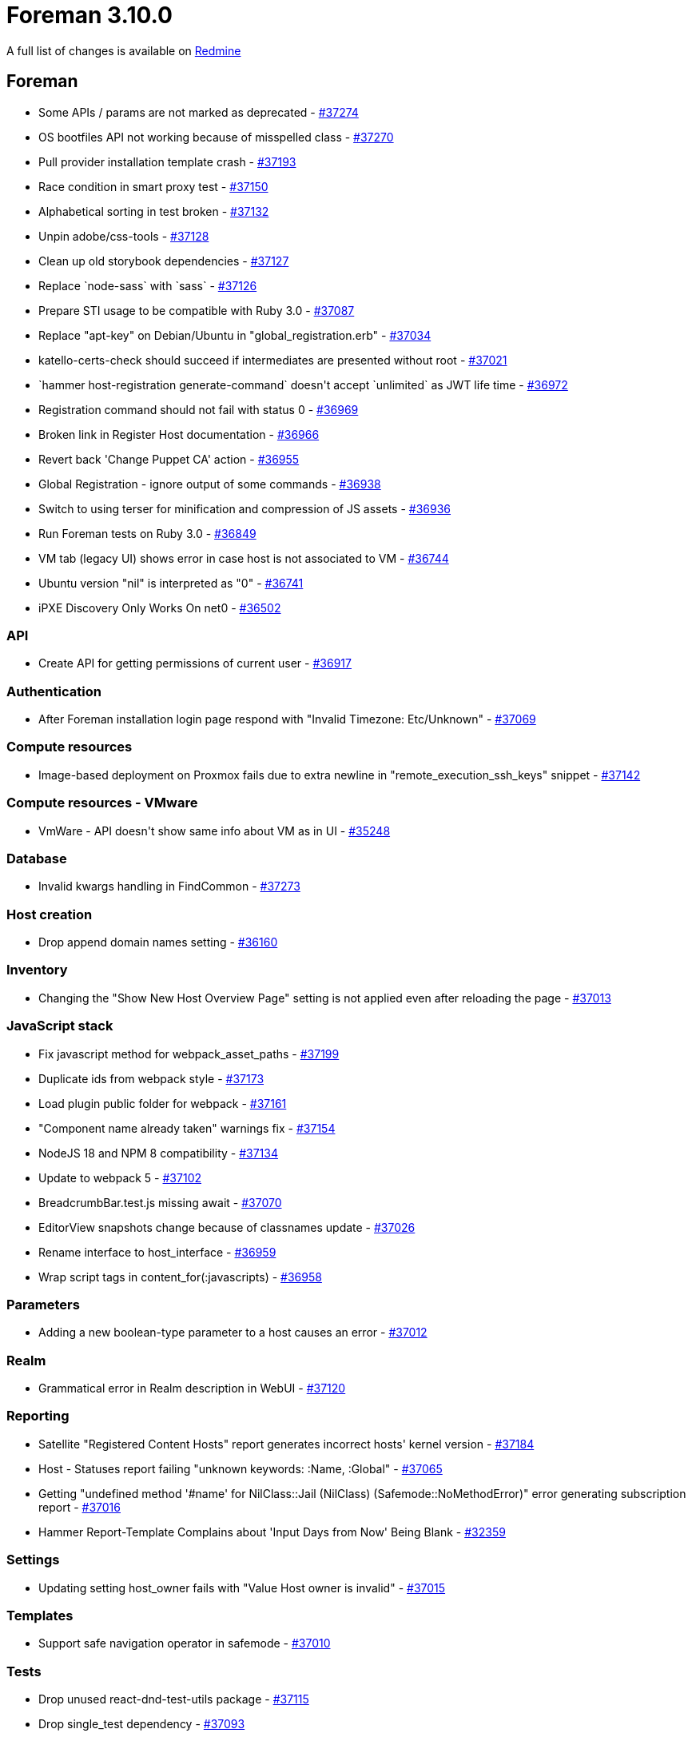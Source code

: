 = Foreman 3.10.0

A full list of changes is available on https://projects.theforeman.org/issues?set_filter=1&sort=id%3Adesc&status_id=closed&f%5B%5D=cf_12&op%5Bcf_12%5D=%3D&v%5Bcf_12%5D%5B%5D=1789[Redmine]

== Foreman

* pass:[Some APIs / params are not marked as deprecated] - https://projects.theforeman.org/issues/37274[#37274]
* pass:[OS bootfiles API not working because of misspelled class] - https://projects.theforeman.org/issues/37270[#37270]
* pass:[Pull provider installation template crash] - https://projects.theforeman.org/issues/37193[#37193]
* pass:[Race condition in smart proxy test] - https://projects.theforeman.org/issues/37150[#37150]
* pass:[Alphabetical sorting in test broken] - https://projects.theforeman.org/issues/37132[#37132]
* pass:[Unpin adobe/css-tools] - https://projects.theforeman.org/issues/37128[#37128]
* pass:[Clean up old storybook dependencies] - https://projects.theforeman.org/issues/37127[#37127]
* pass:[Replace `node-sass` with `sass`] - https://projects.theforeman.org/issues/37126[#37126]
* pass:[Prepare STI usage to be compatible with Ruby 3.0] - https://projects.theforeman.org/issues/37087[#37087]
* pass:[Replace "apt-key" on Debian/Ubuntu in "global_registration.erb"] - https://projects.theforeman.org/issues/37034[#37034]
* pass:[katello-certs-check should succeed if intermediates are presented without root] - https://projects.theforeman.org/issues/37021[#37021]
* pass:[`hammer host-registration generate-command` doesn't accept `unlimited` as JWT life time] - https://projects.theforeman.org/issues/36972[#36972]
* pass:[Registration command should not fail with status 0] - https://projects.theforeman.org/issues/36969[#36969]
* pass:[Broken link in Register Host documentation ] - https://projects.theforeman.org/issues/36966[#36966]
* pass:[Revert back 'Change Puppet CA' action] - https://projects.theforeman.org/issues/36955[#36955]
* pass:[Global Registration - ignore output of some commands] - https://projects.theforeman.org/issues/36938[#36938]
* pass:[Switch to using terser for minification and compression of JS assets] - https://projects.theforeman.org/issues/36936[#36936]
* pass:[Run Foreman tests on Ruby 3.0] - https://projects.theforeman.org/issues/36849[#36849]
* pass:[VM tab (legacy UI) shows error in case host is not associated to VM] - https://projects.theforeman.org/issues/36744[#36744]
* pass:[Ubuntu version "nil" is interpreted as "0"] - https://projects.theforeman.org/issues/36741[#36741]
* pass:[iPXE Discovery Only Works On net0] - https://projects.theforeman.org/issues/36502[#36502]

=== API

* pass:[Create API for getting permissions of current user] - https://projects.theforeman.org/issues/36917[#36917]

=== Authentication

* pass:[After Foreman installation login page respond with  "Invalid Timezone: Etc/Unknown"] - https://projects.theforeman.org/issues/37069[#37069]

=== Compute resources

* pass:[Image-based deployment on Proxmox fails due to extra newline in "remote_execution_ssh_keys" snippet] - https://projects.theforeman.org/issues/37142[#37142]

=== Compute resources - VMware

* pass:[VmWare - API doesn't show same info about VM as in UI] - https://projects.theforeman.org/issues/35248[#35248]

=== Database

* pass:[Invalid kwargs handling in FindCommon] - https://projects.theforeman.org/issues/37273[#37273]

=== Host creation

* pass:[Drop append domain names setting] - https://projects.theforeman.org/issues/36160[#36160]

=== Inventory

* pass:[Changing the "Show New Host Overview Page" setting is not applied even after reloading the page
] - https://projects.theforeman.org/issues/37013[#37013]

=== JavaScript stack

* pass:[Fix javascript method for webpack_asset_paths ] - https://projects.theforeman.org/issues/37199[#37199]
* pass:[Duplicate ids from webpack style] - https://projects.theforeman.org/issues/37173[#37173]
* pass:[Load plugin public folder for webpack] - https://projects.theforeman.org/issues/37161[#37161]
* pass:["Component name already taken" warnings fix] - https://projects.theforeman.org/issues/37154[#37154]
* pass:[NodeJS 18 and NPM 8 compatibility] - https://projects.theforeman.org/issues/37134[#37134]
* pass:[Update to webpack 5] - https://projects.theforeman.org/issues/37102[#37102]
* pass:[BreadcrumbBar.test.js missing await] - https://projects.theforeman.org/issues/37070[#37070]
* pass:[EditorView snapshots change because of classnames update] - https://projects.theforeman.org/issues/37026[#37026]
* pass:[Rename interface to host_interface] - https://projects.theforeman.org/issues/36959[#36959]
* pass:[Wrap script tags in content_for(:javascripts)] - https://projects.theforeman.org/issues/36958[#36958]

=== Parameters

* pass:[Adding a new boolean-type parameter to a host causes an error] - https://projects.theforeman.org/issues/37012[#37012]

=== Realm

* pass:[Grammatical error in Realm description in WebUI] - https://projects.theforeman.org/issues/37120[#37120]

=== Reporting

* pass:[Satellite "Registered Content Hosts" report generates incorrect hosts' kernel version ] - https://projects.theforeman.org/issues/37184[#37184]
* pass:[Host - Statuses report failing "unknown keywords: :Name, :Global"] - https://projects.theforeman.org/issues/37065[#37065]
* pass:[Getting "undefined method '#name' for NilClass::Jail (NilClass) (Safemode::NoMethodError)" error generating subscription report ] - https://projects.theforeman.org/issues/37016[#37016]
* pass:[Hammer Report-Template Complains about 'Input Days from Now' Being Blank] - https://projects.theforeman.org/issues/32359[#32359]

=== Settings

* pass:[Updating setting host_owner fails with "Value Host owner is invalid"] - https://projects.theforeman.org/issues/37015[#37015]

=== Templates

* pass:[Support safe navigation operator in safemode] - https://projects.theforeman.org/issues/37010[#37010]

=== Tests

* pass:[Drop unused react-dnd-test-utils package] - https://projects.theforeman.org/issues/37115[#37115]
* pass:[Drop single_test  dependency] - https://projects.theforeman.org/issues/37093[#37093]
* pass:[Use minitest_reporters_github in GitHub Actions] - https://projects.theforeman.org/issues/37092[#37092]
* pass:[Incorrect Debian/Ubuntu release names in factories] - https://projects.theforeman.org/issues/37019[#37019]

=== Unattended installations

* pass:[Satellite 6.12 is still using katello-ca to register hosts during provisioning instead of Gloabl Registration Template] - https://projects.theforeman.org/issues/36747[#36747]

=== Users, Roles and Permissions

* pass:[Monitor > Host statuses ignores taxonomy scoping and user's permissions and shows counts even though the user can't see the actual hosts] - https://projects.theforeman.org/issues/37039[#37039]

=== Web Interface

* pass:[Duplicate html-id on Settings-page] - https://projects.theforeman.org/issues/37168[#37168]
* pass:[Pin victory-core to pre-36.9.0] - https://projects.theforeman.org/issues/37156[#37156]
* pass:[Host details - sub tabs are hidden] - https://projects.theforeman.org/issues/37089[#37089]
* pass:[Show current user in the navigation when screen too small] - https://projects.theforeman.org/issues/37079[#37079]
* pass:[Closing parent nav should also close child nav] - https://projects.theforeman.org/issues/37067[#37067]
* pass:[Duplicate id in HTML] - https://projects.theforeman.org/issues/37066[#37066]
* pass:[Login-Page missing background after scrolling] - https://projects.theforeman.org/issues/37064[#37064]
* pass:[Total and owned links in Monitor > Host statuses have the links swapped in the error column] - https://projects.theforeman.org/issues/37038[#37038]
* pass:[Expanding a section should collapse other expanded sections] - https://projects.theforeman.org/issues/37025[#37025]
* pass:[Table index new button alignment in large screens] - https://projects.theforeman.org/issues/36963[#36963]
* pass:[Clear navigation search doesn't clear results] - https://projects.theforeman.org/issues/36949[#36949]
* pass:[Navigation Search doesnt show ansible roles] - https://projects.theforeman.org/issues/36948[#36948]
* pass:[User dropdown shifted to the left when using foreman with plugins] - https://projects.theforeman.org/issues/36896[#36896]
* pass:[Banner to show foreman instance ] - https://projects.theforeman.org/issues/36872[#36872]

== Installer

* pass:[Installer doesn't set correct permissions of /pub/ files] - https://projects.theforeman.org/issues/37130[#37130]
* pass:[Katello certificate tarball is actually .tar.gz instead of .tar] - https://projects.theforeman.org/issues/37097[#37097]
* pass:[Rename deprecated pulp TELEMETRY setting to ANALYTICS] - https://projects.theforeman.org/issues/37062[#37062]

== Packaging

* pass:[Make foreman-debug optional] - https://projects.theforeman.org/issues/37022[#37022]

=== RPMs

* pass:[rubygem-ipmitool is missing ipmitool dependency] - https://projects.theforeman.org/issues/37246[#37246]
* pass:[Add python-setuptools as an installation dependency for EL6 katello-host-tools] - https://projects.theforeman.org/issues/37106[#37106]
